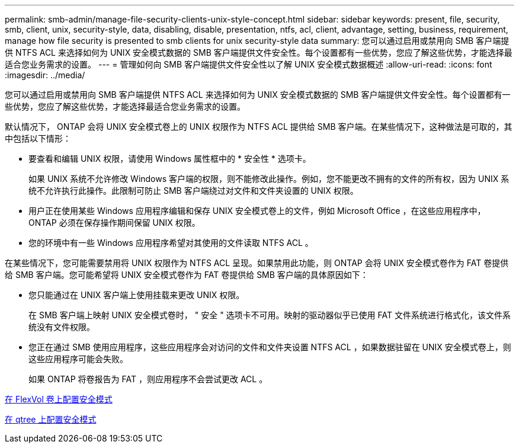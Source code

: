 ---
permalink: smb-admin/manage-file-security-clients-unix-style-concept.html 
sidebar: sidebar 
keywords: present, file, security, smb, client, unix, security-style, data, disabling, disable, presentation, ntfs, acl, client, advantage, setting, business, requirement, manage how file security is presented to smb clients for unix security-style data 
summary: 您可以通过启用或禁用向 SMB 客户端提供 NTFS ACL 来选择如何为 UNIX 安全模式数据的 SMB 客户端提供文件安全性。每个设置都有一些优势，您应了解这些优势，才能选择最适合您业务需求的设置。 
---
= 管理如何向 SMB 客户端提供文件安全性以了解 UNIX 安全模式数据概述
:allow-uri-read: 
:icons: font
:imagesdir: ../media/


[role="lead"]
您可以通过启用或禁用向 SMB 客户端提供 NTFS ACL 来选择如何为 UNIX 安全模式数据的 SMB 客户端提供文件安全性。每个设置都有一些优势，您应了解这些优势，才能选择最适合您业务需求的设置。

默认情况下， ONTAP 会将 UNIX 安全模式卷上的 UNIX 权限作为 NTFS ACL 提供给 SMB 客户端。在某些情况下，这种做法是可取的，其中包括以下情形：

* 要查看和编辑 UNIX 权限，请使用 Windows 属性框中的 * 安全性 * 选项卡。
+
如果 UNIX 系统不允许修改 Windows 客户端的权限，则不能修改此操作。例如，您不能更改不拥有的文件的所有权，因为 UNIX 系统不允许执行此操作。此限制可防止 SMB 客户端绕过对文件和文件夹设置的 UNIX 权限。

* 用户正在使用某些 Windows 应用程序编辑和保存 UNIX 安全模式卷上的文件，例如 Microsoft Office ，在这些应用程序中， ONTAP 必须在保存操作期间保留 UNIX 权限。
* 您的环境中有一些 Windows 应用程序希望对其使用的文件读取 NTFS ACL 。


在某些情况下，您可能需要禁用将 UNIX 权限作为 NTFS ACL 呈现。如果禁用此功能，则 ONTAP 会将 UNIX 安全模式卷作为 FAT 卷提供给 SMB 客户端。您可能希望将 UNIX 安全模式卷作为 FAT 卷提供给 SMB 客户端的具体原因如下：

* 您只能通过在 UNIX 客户端上使用挂载来更改 UNIX 权限。
+
在 SMB 客户端上映射 UNIX 安全模式卷时， " 安全 " 选项卡不可用。映射的驱动器似乎已使用 FAT 文件系统进行格式化，该文件系统没有文件权限。

* 您正在通过 SMB 使用应用程序，这些应用程序会对访问的文件和文件夹设置 NTFS ACL ，如果数据驻留在 UNIX 安全模式卷上，则这些应用程序可能会失败。
+
如果 ONTAP 将卷报告为 FAT ，则应用程序不会尝试更改 ACL 。



xref:configure-security-styles-task.adoc[在 FlexVol 卷上配置安全模式]

xref:configure-security-styles-qtrees-task.adoc[在 qtree 上配置安全模式]

